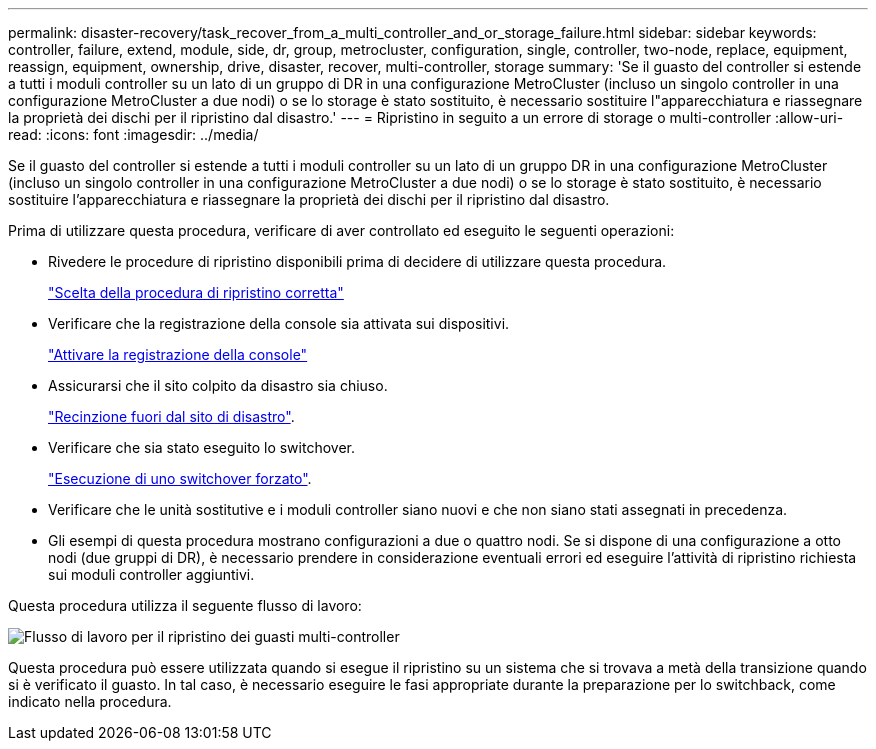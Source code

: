 ---
permalink: disaster-recovery/task_recover_from_a_multi_controller_and_or_storage_failure.html 
sidebar: sidebar 
keywords: controller, failure, extend, module, side, dr, group, metrocluster, configuration, single, controller, two-node, replace, equipment, reassign, equipment, ownership, drive, disaster, recover, multi-controller, storage 
summary: 'Se il guasto del controller si estende a tutti i moduli controller su un lato di un gruppo di DR in una configurazione MetroCluster (incluso un singolo controller in una configurazione MetroCluster a due nodi) o se lo storage è stato sostituito, è necessario sostituire l"apparecchiatura e riassegnare la proprietà dei dischi per il ripristino dal disastro.' 
---
= Ripristino in seguito a un errore di storage o multi-controller
:allow-uri-read: 
:icons: font
:imagesdir: ../media/


[role="lead"]
Se il guasto del controller si estende a tutti i moduli controller su un lato di un gruppo DR in una configurazione MetroCluster (incluso un singolo controller in una configurazione MetroCluster a due nodi) o se lo storage è stato sostituito, è necessario sostituire l'apparecchiatura e riassegnare la proprietà dei dischi per il ripristino dal disastro.

Prima di utilizzare questa procedura, verificare di aver controllato ed eseguito le seguenti operazioni:

* Rivedere le procedure di ripristino disponibili prima di decidere di utilizzare questa procedura.
+
link:concept_choosing_the_correct_recovery_procedure_parent_concept.html["Scelta della procedura di ripristino corretta"]

* Verificare che la registrazione della console sia attivata sui dispositivi.
+
link:task-enable-console-logging.html["Attivare la registrazione della console"]

* Assicurarsi che il sito colpito da disastro sia chiuso.
+
link:task_perform_a_forced_switchover_after_a_disaster.html#fencing-off-the-disaster-site["Recinzione fuori dal sito di disastro"].

* Verificare che sia stato eseguito lo switchover.
+
link:task_perform_a_forced_switchover_after_a_disaster.html#performing-a-forced-switchover["Esecuzione di uno switchover forzato"].

* Verificare che le unità sostitutive e i moduli controller siano nuovi e che non siano stati assegnati in precedenza.
* Gli esempi di questa procedura mostrano configurazioni a due o quattro nodi. Se si dispone di una configurazione a otto nodi (due gruppi di DR), è necessario prendere in considerazione eventuali errori ed eseguire l'attività di ripristino richiesta sui moduli controller aggiuntivi.


Questa procedura utilizza il seguente flusso di lavoro:

image::../media/workflow_smoking_crater_recovery.png[Flusso di lavoro per il ripristino dei guasti multi-controller]

Questa procedura può essere utilizzata quando si esegue il ripristino su un sistema che si trovava a metà della transizione quando si è verificato il guasto. In tal caso, è necessario eseguire le fasi appropriate durante la preparazione per lo switchback, come indicato nella procedura.
